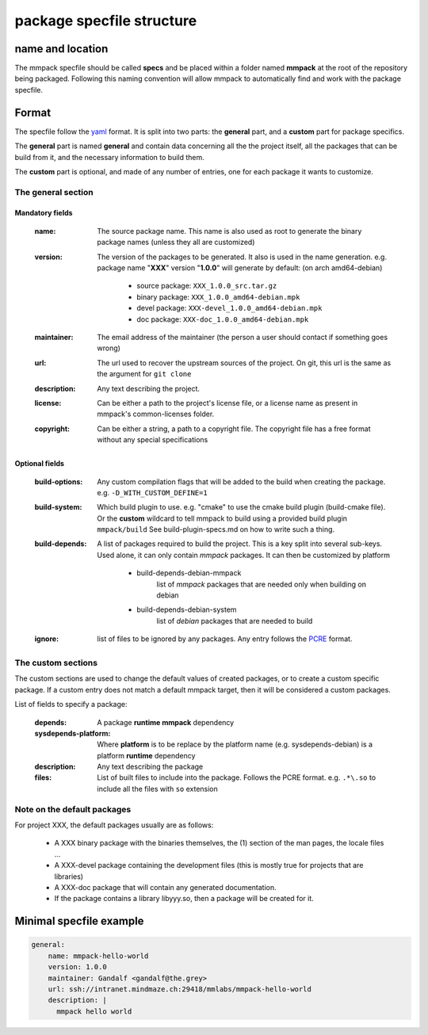 package specfile structure
==========================

name and location
-----------------

The mmpack specfile should be called **specs** and be placed within a folder
named **mmpack** at the root of the repository being packaged.
Following this naming convention will allow mmpack to automatically find
and work with the package specfile.

Format
------

The specfile follow the `yaml`_ format.
It is split into two parts: the **general** part, and a **custom** part for
package specifics.

The **general** part is named **general** and contain data concerning all the
the project itself, all the packages that can be build from it, and the
necessary information to build them.

The **custom** part is optional, and made of any number of entries, one for
each package it wants to customize.

.. _yaml: https://yaml.org/

The general section
```````````````````

Mandatory fields
''''''''''''''''

 :name:
   The source package name.
   This name is also used as root to generate the binary package names
   (unless they all are customized)

 :version:
   The version of the packages to be generated.
   It also is used in the name generation.
   e.g. package name "**XXX**" version "**1.0.0**" will generate by default:
   (on arch amd64-debian)

    - source package: ``XXX_1.0.0_src.tar.gz``
    - binary package: ``XXX_1.0.0_amd64-debian.mpk``
    - devel package: ``XXX-devel_1.0.0_amd64-debian.mpk``
    - doc package: ``XXX-doc_1.0.0_amd64-debian.mpk``

 :maintainer:
   The email address of the maintainer (the person a user should contact if
   something goes wrong)

 :url:
   The url used to recover the upstream sources of the project.
   On git, this url is the same as the argument for ``git clone``

 :description:
   Any text describing the project.

 :license:
   Can be either a path to the project's license file, or a license name
   as present in mmpack's common-licenses folder.

 :copyright:
   Can be either a string, a path to a copyright file.
   The copyright file has a free format without any special specifications

Optional fields
'''''''''''''''

 :build-options:
   Any custom compilation flags that will be added to the build
   when creating the package.
   e.g. ``-D_WITH_CUSTOM_DEFINE=1``

 :build-system:
   Which build plugin to use. e.g. "cmake" to use the cmake build
   plugin (build-cmake file). Or the **custom** wildcard to tell
   mmpack to build using a provided build plugin ``mmpack/build``
   See build-plugin-specs.md on how to write such a thing.

 :build-depends:
   A list of packages required to build the project.
   This is a key split into several sub-keys.
   Used alone, it can only contain *mmpack* packages.
   It can then be customized by platform

    - build-depends-debian-mmpack
        list of *mmpack* packages that are needed only when building on debian
    - build-depends-debian-system
        list of *debian* packages that are needed to build

 :ignore:
   list of files to be ignored by any packages.
   Any entry follows the `PCRE`_
   format.

.. _PCRE: https://www.pcre.org/current/doc/html/pcre2.html

The custom sections
```````````````````

The custom sections are used to change the default values of created packages,
or to create a custom specific package.
If a custom entry does not match a default mmpack target, then it will be
considered a custom packages.

List of fields to specify a package:

 :depends:
    A package **runtime mmpack** dependency
 :sysdepends-platform:
    Where **platform** is to be replace by the platform name
    (e.g. sysdepends-debian) is a platform **runtime** dependency
 :description:
      Any text describing the package
 :files:
     List of built files to include into the package.
     Follows the PCRE format.
     e.g. ``.*\.so`` to include all the files with ``so`` extension

Note on the default packages
````````````````````````````

For project XXX, the default packages usually are as follows:

 - A XXX binary package with the binaries themselves, the (1) section of the man
   pages, the locale files ...
 - A XXX-devel package containing the development files (this is mostly true for
   projects that are libraries)
 - A XXX-doc package that will contain any generated documentation.
 - If the package contains a library libyyy.so, then a package will be created
   for it.


Minimal specfile example
------------------------

.. code-block:: yaml

   general:
       name: mmpack-hello-world
       version: 1.0.0
       maintainer: Gandalf <gandalf@the.grey>
       url: ssh://intranet.mindmaze.ch:29418/mmlabs/mmpack-hello-world
       description: |
         mmpack hello world

